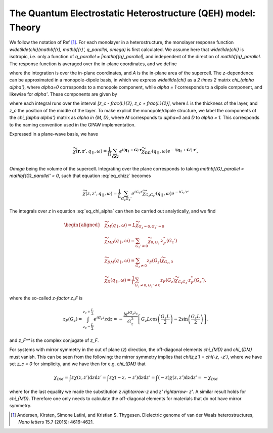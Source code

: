 =============================================================
The Quantum Electrostatic Heterostructure (QEH) model: Theory
=============================================================

We follow the notation of Ref [#andersen2015]_.
For each monolayer in a heterostructure, the monolayer response function
`\widetilde{\chi}(\mathbf{r}, \mathbf{r}', q_\parallel, \omega)` is
first calculated. We assume here that `\widetilde{\chi}` is
isotropic, i.e. only a function of
`q_\parallel = |\mathbf{q}_\parallel|`, and independent of the
direction of `\mathbf{q}_\parallel`. The response function is averaged
over the in-plane coordinates, and we define

.. math::
   :label: eq_chizz

   	\widetilde{\chi}(z, z', q_\parallel, \omega) = \frac{1}{A} \int_A \int_A \mathrm{d} \mathbf{{r}}_\parallel \mathrm{d} \mathbf{{r}}'_\parallel \widetilde{\chi}(\mathbf{r}, \mathbf{r}', q_\parallel, \omega),

where the integration is over the in-plane coordinates, and `A` is
the in-plane area of the supercell. The `z`-dependence can be
approximated in a monopole-dipole basis, in which we express
`\widetilde{\chi}` as a `2 \times 2` matrix
`\chi_{\alpha \alpha'}`, where `\alpha=0` corresponds to a
monopole component, while `\alpha = 1` corresponds to a dipole
component, and likewise for `\alpha'`. These components are given
by

.. math:: 
   :label: eq_chi_alpha

      \widetilde{\chi}_{\alpha \alpha'} (q_\parallel, \omega) = \int \int \mathrm{d}z \mathrm{d}z'  (z-z_c)^\alpha  \widetilde{\chi}(z, z', q_\parallel, \omega) (z'-z_c)^{\alpha'},

where each integral runs over the interval
`[z_c - \frac{L}{2}, z_c + \frac{L}{2}]`, where `L` is the
thickness of the layer, and `z_c` the position of the middle of
the layer. To make explicit the monopole/dipole structure, we label the
components of the `\chi_{\alpha \alpha'}` matrix as
`\alpha \in {M, D}`, where `M` corresponds to
`\alpha=0` and `D` to `\alpha = 1.` This corresponds
to the naming convention used in the GPAW implementation.

Expressed in a plane-wave basis, we have

.. math::

   \widetilde{\chi}(\mathbf{r}, \mathbf{r}', q_\parallel, \omega) 
   	= \frac{1}{\Omega} \sum_{\mathbf{G} \mathbf{G}'} e^{i(\mathbf{q}_\parallel + \mathbf{G})\cdot \mathbf{r}} \widetilde{\chi}_{\mathbf{G}\mathbf{G}'}(q_\parallel, \omega) e^{-i(\mathbf{q}_\parallel + \mathbf{G'})\cdot \mathbf{r}'},

`\Omega` being the volume of the supercell. Integrating over the
plane corresponds to taking
`\mathbf{G}_\parallel = \mathbf{G}_\parallel' = 0`, such that equation
:eq:`eq_chizz` becomes

.. math::

   \widetilde{\chi}(z, z', q_\parallel, \omega) = \frac{1}{L} 
   	 \sum_{G_z G_z'} e^{iG_z z} \widetilde{\chi}_{G_z G_z'}(q_\parallel, \omega) e^{-iG_z' z'}

The integrals over `z` in equation :eq:`eq_chi_alpha` can then be carried out analytically, and
we find

.. math::

   \begin{aligned}
   	 &\widetilde{\chi}_M(q_\parallel, \omega) = L \widetilde{\chi}_{G_z = 0, G_z' = 0} \\
   	 &\widetilde{\chi}_{MD}(q_\parallel, \omega) = \sum_{G_z' \neq 0} \widetilde{\chi}_{0,G_z'} z_F^*(G_z') \\
   	 &\widetilde{\chi}_{DM}(q_\parallel, \omega) = \sum_{G_z \neq 0} z_F(G_z) \widetilde{\chi}_{G_z,0}  \\
   	 &\widetilde{\chi}_{D}(q_\parallel, \omega) = \frac{1}{L} \sum_{G_z \neq 0, G_z' \neq 0} z_F(G_z) \widetilde{\chi}_{G_z G_z'}z_F^*(G_z'),
    \end{aligned}

where the so-called *z-factor* `z_F` is

.. math::

   z_F(G_z) = \int_{z_c - \frac{L}{2}}^{z_c + \frac{L}{2}} e^{i G_z z} z \mathrm{d}z   	= -\frac{i e^{i G_z z_c}}{G_z^2} \left[G_z L \cos\left(\frac{G_z L}{2}\right) - 2 \sin\left(\frac{G_z L}{2}\right)\right],

and `z_F^*` is the complex conjugate of `z_F`.

For systems with mirror symmetry in the out of plane (`z`)
direction, the off-diagonal elements `\chi_{MD}` and
`\chi_{DM}` must vanish. This can be seen from the following: the mirror symmetry implies that
`\chi(z,z') = \chi(-z, -z')`, where we have set `z_c = 0`
for simplicity, and we have then for e.g. `\chi_{DM}` that

.. math::

   \chi_{DM} = \int  z \chi(z,z') \mathrm{d}z\mathrm{d}z'
    = \int  z \chi(-z,-z') \mathrm{d}z \mathrm{d}z'
    = \int  (-z) \chi(z,z') \mathrm{d}z \mathrm{d}z'
    = - \chi_{DM}

where for the last equality we made the substitution
`z \rightarrow-z` and `z' \rightarrow- z'`. A similar result
holds for `\chi_{MD}`. Therefore one only needs to calculate the off-diagonal elements for materials that do not have mirror symmetry. 


.. [#andersen2015] Andersen, Kirsten, Simone Latini, and Kristian S. Thygesen.
            Dielectric genome of van der Waals heterostructures,
            *Nano letters* 15.7 (2015): 4616-4621.
            